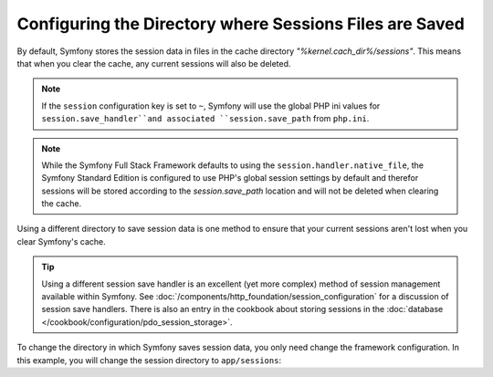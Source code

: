 .. index::
   single: Sessions, sessions directory

Configuring the Directory where Sessions Files are Saved
========================================================

By default, Symfony stores the session data in files in the cache
directory `"%kernel.cach_dir%/sessions"`. This means that when you clear
the cache, any current sessions will also be deleted.

.. note::

    If the ``session`` configuration key is set to ``~``, Symfony will use the
    global PHP ini values for ``session.save_handler``and associated
    ``session.save_path`` from ``php.ini``.

.. note::

    While the Symfony Full Stack Framework defaults to using the
    ``session.handler.native_file``, the Symfony Standard Edition is
    configured to use PHP's global session settings by default and therefor
    sessions will be stored according to the `session.save_path` location
    and will not be deleted when clearing the cache.

Using a different directory to save session data is one method to ensure
that your current sessions aren't lost when you clear Symfony's cache.

.. tip::

    Using a different session save handler is an excellent (yet more complex)
    method of session management available within Symfony. See
    :doc:`/components/http_foundation/session_configuration` for a
    discussion of session save handlers. There is also an entry in the cookbook
    about storing sessions in the :doc:`database </cookbook/configuration/pdo_session_storage>`.

To change the directory in which Symfony saves session data, you only need
change the framework configuration.  In this example, you will change the
session directory to ``app/sessions``:

.. configuration-block::

    .. code-block:: yaml

        # app/config/config.yml
        framework:
            session:
                handler_id: session.handler.native_file
                save_path: "%kernel.root_dir%/sessions"

    .. code-block:: xml

        <!-- app/config/config.xml -->
        <framework:config>
            <framework:session handler-id="session.handler.native_file" />
            <framework:session save-path="%kernel.root_dir%/sessions" />
        </framework:config>

    .. code-block:: php

        // app/config/config.php
        $container->loadFromExtension('framework', array(
            'session' => array(
                'handler-id' => "session.handler.native_file"),
                'save-path' => "%kernel.root_dir%/sessions"),
            ),
        ));
        
